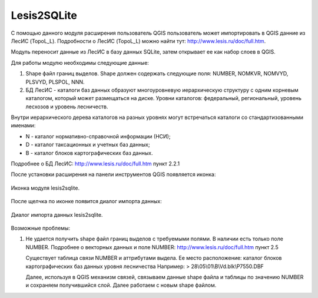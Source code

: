 .. sectionauthor:: Александр Лисовенко <alexander.lisovenko@nextgis.ru>

.. _lesis2sqlite:

Lesis2SQLite
==============================

С помощью данного модуля расширения пользователь QGIS пользователь может импортировать в QGIS данние из ЛесИС (TopoL_L).
Подробности о ЛесИС (TopoL_L) можно найти тут: http://www.lesis.ru/doc/full.htm.

Модуль переносит данные из ЛесИС в базу данных SQLite, затем открывает ее как набор слоев в QGIS.

Для работы модулю необходимы следующие данные:

1. Shape файл границ выделов. Shape должен содержать следующие поля: NUMBER, NOMKVR, NOMVYD, PLSVYD, PLSPOL, NNN.
2. БД ЛесИС - каталоги баз данных образуют многоуровневую иерархическую структуру с одним корневым каталогом, который может размещаться на диске. Уровни каталогов: федеральный, региональный, уровень лесхозов и уровень лесничеств.

Внутри иерархического дерева каталогов на разных уровнях могут встречаться каталоги со стандартизованными именами:

- N - каталог нормативно-справочной информации (НСИ);
- D - каталог таксационных и учетных баз данных;
- B - каталог блоков картографических баз данных.

Подробнее о БД ЛесИС: http://www.lesis.ru/doc/full.htm пункт 2.2.1


После установки расширения на панели инструментов QGIS появляется иконка:


.. figure:: _static/lesis2qgis/tool.png
   :align: center
   :width: 8cm

   Иконка модуля lesis2sqlite.


После щелчка по иконке появится диалог импорта данных:


.. figure:: _static/lesis2qgis/dialog.png
   :align: center

   Диалог импорта данных lesis2sqlite.


Возможные проблемы:

1. Не удается получить shape файл границ выделов с требуемыми полями.
   В наличии есть только поле NUMBER.
   Подробнее о векторных данных и поле NUMBER: http://www.lesis.ru/doc/full.htm пункт 2.5

   Существует таблица связи NUMBER и аттрибутами выдела.
   Ее место расположение: каталог блоков картографических баз данных уровня лесничества
   Например:
   > 28\\05\\01\\B\\Vd.blk\\P7550.DBF

   Далее, используя в QGIS механизм связей, связываем данные shape файла и таблицы по значению NUMBER и сохраняем получившийся слой.
   Далее работаем с новым shape файлом.
